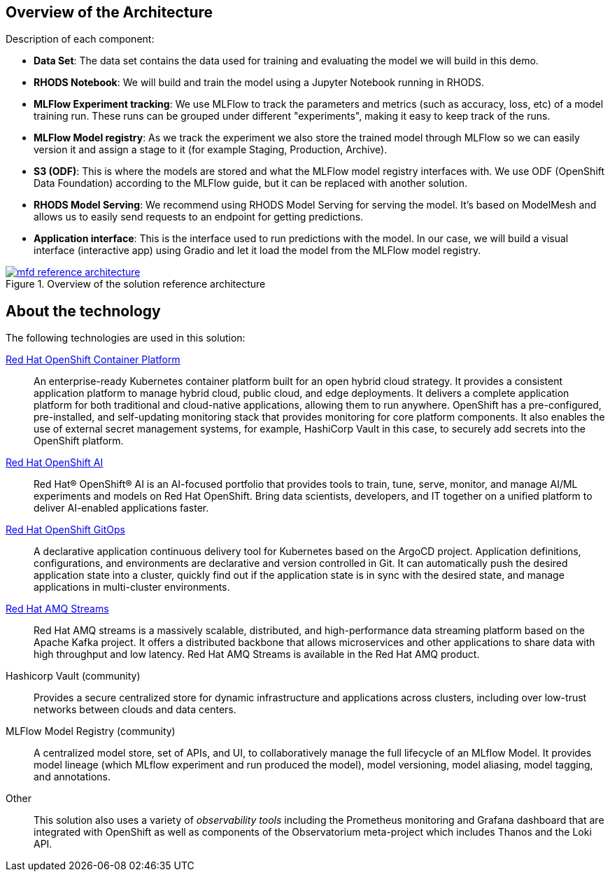 :_content-type: CONCEPT
:imagesdir: ../../images

[id="overview-architecture"]
== Overview of the Architecture

Description of each component:

* *Data Set*: The data set contains the data used for training and evaluating the model we will build in this demo.
* *RHODS Notebook*: We will build and train the model using a Jupyter Notebook running in RHODS.
* *MLFlow Experiment tracking*: We use MLFlow to track the parameters and metrics (such as accuracy, loss, etc) of a model training run. These runs can be grouped under different "experiments", making it easy to keep track of the runs.
* *MLFlow Model registry*: As we track the experiment we also store the trained model through MLFlow so we can easily version it and assign a stage to it (for example Staging, Production, Archive).
* *S3 (ODF)*: This is where the models are stored and what the MLFlow model registry interfaces with. We use ODF (OpenShift Data Foundation) according to the MLFlow guide, but it can be replaced with another solution.
* *RHODS Model Serving*: We recommend using RHODS Model Serving for serving the model. It's based on ModelMesh and allows us to easily send requests to an endpoint for getting predictions.
* *Application interface*: This is the interface used to run predictions with the model. In our case, we will build a visual interface (interactive app) using Gradio and let it load the model from the MLFlow model registry.

//figure 1 originally
.Overview of the solution reference architecture
image::mlops-fraud-detection/mfd-reference-architecture.png[link="/images/mlops-fraud-detection/mfd-reference-architecture.png"]

//figure 2 logical
//.Logical Architecture
//image::mlops-fraud-detection/mfd-logical-architecture.png[link="/images/mlops-fraud-detection/mfd-logical-architecture.png", width=940]

//figure 3 Schema
//.Data Flow Architecture
//image::mlops-fraud-detection/mfd-schema-dataflow.png[link="/images/mlops-fraud-detection/mfd-schema-dataflow.png", width=940]

[id="about-technology"]
== About the technology

The following technologies are used in this solution:

link:https://www.redhat.com/en/technologies/cloud-computing/openshift/try-it[Red Hat OpenShift Container Platform]::
An enterprise-ready Kubernetes container platform built for an open hybrid cloud strategy. It provides a consistent application platform to manage hybrid cloud, public cloud, and edge deployments. It delivers a complete application platform for both traditional and cloud-native applications, allowing them to run anywhere. OpenShift has a pre-configured, pre-installed, and self-updating monitoring stack that provides monitoring for core platform components. It also enables the use of external secret management systems, for example, HashiCorp Vault in this case, to securely add secrets into the OpenShift platform.

link:https://www.redhat.com/en/technologies/cloud-computing/openshift/openshift-ai[Red Hat OpenShift AI]::
Red Hat® OpenShift® AI is an AI-focused portfolio that provides tools to train, tune, serve, monitor, and manage AI/ML experiments and models on Red Hat OpenShift. Bring data scientists, developers, and IT together on a unified platform to deliver AI-enabled applications faster.

https://www.redhat.com/en/technologies/cloud-computing/openshift/try-it[Red Hat OpenShift GitOps]::
A declarative application continuous delivery tool for Kubernetes based on the ArgoCD project. Application definitions, configurations, and environments are declarative and version controlled in Git. It can automatically push the desired application state into a cluster, quickly find out if the application state is in sync with the desired state, and manage applications in multi-cluster environments.

https://www.redhat.com/en/technologies/jboss-middleware/amq[Red Hat AMQ Streams]::
Red Hat AMQ streams is a massively scalable, distributed, and high-performance data streaming platform based on the Apache Kafka project. It offers a distributed backbone that allows microservices and other applications to share data with high throughput and low latency. Red Hat AMQ Streams is available in the Red Hat AMQ product.

Hashicorp Vault (community)::
Provides a secure centralized store for dynamic infrastructure and applications across clusters, including over low-trust networks between clouds and data centers.

MLFlow Model Registry (community)::
A centralized model store, set of APIs, and UI, to collaboratively manage the full lifecycle of an MLflow Model. It provides model lineage (which MLflow experiment and run produced the model), model versioning, model aliasing, model tagging, and annotations.

Other::
This solution also uses a variety of _observability tools_ including the Prometheus monitoring and Grafana dashboard that are integrated with OpenShift as well as components of the Observatorium meta-project which includes Thanos and the Loki API.